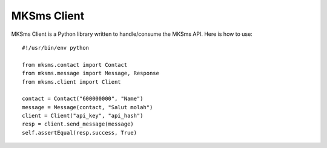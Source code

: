 MKSms Client
===========

MKSms Client is a Python library written to handle/consume the MKSms API. Here is how to use::

    #!/usr/bin/env python

    from mksms.contact import Contact
    from mksms.message import Message, Response
    from mksms.client import Client

    contact = Contact("600000000", "Name")
    message = Message(contact, "Salut molah")
    client = Client("api_key", "api_hash")
    resp = client.send_message(message)
    self.assertEqual(resp.success, True)

